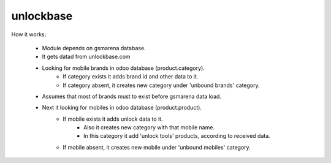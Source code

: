 ============
 unlockbase
============

How it works:

 * Module depends on gsmarena database.
 * It gets datad from unlockbase.com
 * Looking for mobile brands in odoo database (product.category).
     * If category exists it adds brand id and other data to it.
     * If category absent, it creates new category under 'unbound brands' category.
 * Assumes that most of brands must to exist before gsmarena data load.
 * Next it looking for mobiles in odoo database (product.product).
     * If mobile exists it adds unlock data to it.
         * Also it creates new category with that mobile name.
         * In this category it add 'unlock tools' products, according to received data.
     * If mobile absent, it creates new mobile under 'unbound mobiles' category.